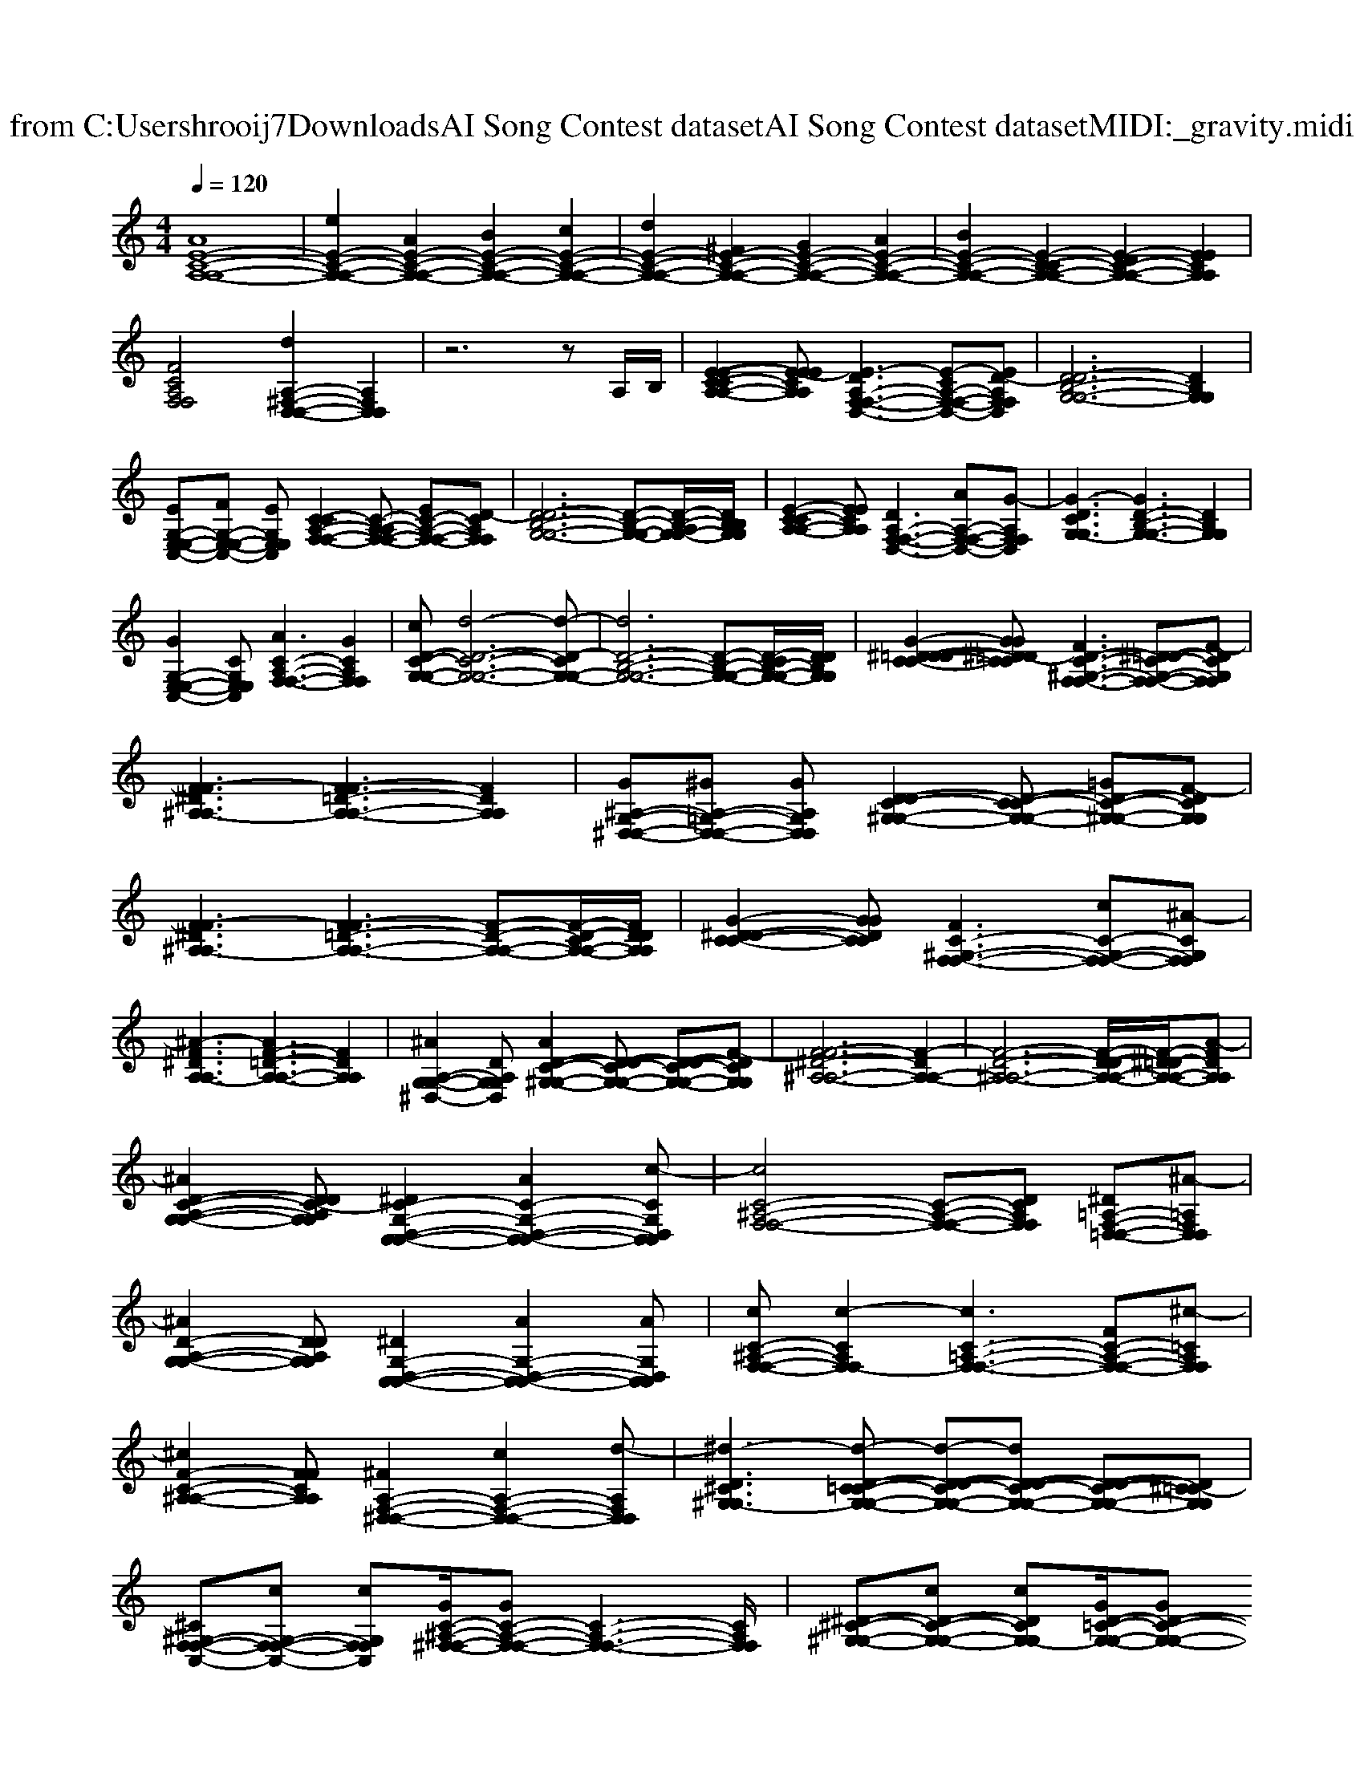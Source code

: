 X: 1
T: from C:\Users\hrooij7\Downloads\AI Song Contest dataset\AI Song Contest dataset\MIDI\072_gravity.midi
M: 4/4
L: 1/8
Q:1/4=120
K:C major
V:1
%%clef treble
%%MIDI program 0
[AE-C-A,-A,-]8| \
[eE-C-A,-A,-]2 [AE-C-A,-A,-]2 [BE-C-A,-A,-]2 [cE-C-A,-A,-]2| \
[dE-C-A,-A,-]2 [^FE-C-A,-A,-]2 [GE-C-A,-A,-]2 [AE-C-A,-A,-]2| \
[BE-C-A,-A,-]2 [E-C-CA,-A,-]2 [E-DC-A,-A,-]2 [EECA,A,]2|
[FCA,F,F,]4 [dA,-^F,-D,-D,-]2 [A,F,D,D,]2| \
z6 zA,/2B,/2| \
[E-E-C-CA,-A,-]2 [E-EECA,A,][E-DA,-F,-F,-D,-]3 [E-CA,-F,-F,-D,-][ED-A,F,F,D,]| \
[D-DB,-G,-G,-]6 [DB,G,G,]2|
[EG,-E,-E,-C,-][FG,-E,-E,-C,-] [EG,E,E,C,][C-CA,-F,-F,-]2[C-A,-A,F,-F,-] [EC-A,-F,-F,-][D-CA,F,F,]| \
[D-DB,-G,-G,-]6 [D-B,-G,-G,-][D-B,-A,G,-G,-]/2[DB,B,G,G,]/2| \
[E-C-CA,-A,-]2 [EECA,A,][DA,-F,-F,-D,-]3 [AA,-F,-F,-D,-][G-A,F,F,D,]| \
[G-DCG,-G,]3[GD-B,-G,-G,-]3 [DB,G,G,]2|
[GG,-E,-E,-C,-]2 [CG,E,E,C,][AC-A,-F,-F,-]3 [GCA,F,F,]2| \
[cD-C-G,-G,-][d-D-C-G,-G,-]6[d-D-CG,-G,-]| \
[dD-B,-G,-G,-]6 [D-B,-G,-G,-][D-CB,-G,-G,-]/2[DDB,G,G,]/2| \
[G-^D-D=D-C-C-]2 [GG^D=D-CC][FD-C-^G,-F,-F,-]3 [^D=D-C-G,-F,-F,-][F-DCG,F,F,]|
[F-F^D^A,-A,]3[F-F=D-A,-A,-]3 [FDA,A,]2| \
[G^A,-G,-^D,-D,-][^GA,-=G,-D,-D,-] [GA,G,D,D,][D-DC-^G,-G,-]2[D-C-CG,-G,-] [=GD-C-^G,-G,-][F-DCG,G,]| \
[F-F^D^A,-A,]3[F-F=D-A,-A,-]3 [F-D-A,-A,-][F-D-CA,-A,-]/2[FDDA,A,]/2| \
[G-^D-DC-C-]2 [GGDCC][FC-^G,-F,-F,-]3 [cC-G,-F,-F,-][^A-CG,F,F,]|
[^A-F^DA,-A,]3[AF-=D-A,-A,-]3 [FDA,A,]2| \
[^AA,-G,-G,-^D,-]2 [DA,G,G,D,][AD-C-^G,-G,-]2[D-DC-G,-G,-] [D-DC-G,-G,-][F-DCG,G,]| \
[F-F^D-^A,-A,-]6 [F-DA,-A,-]2| \
[F-D-^A,-A,-]6 [F-D-DA,-A,-]/2[F-^D=D-A,-A,-]/2[A-FDA,A,]|
[^AD-C-A,-G,-G,-]2 [DDC-A,G,G,][^DC-G,-D,-C,-C,-]2[AC-G,-D,-C,-C,-]2[c-CG,D,C,C,]| \
[cC-^A,-F,-F,-]4 [C-A,-F,-F,-][DCA,F,F,] [^D=A,-F,-=D,-D,-][^A-=A,F,D,D,]| \
[^AD-A,-G,-G,-]2 [DDA,G,G,][^DG,-D,-C,-C,-]2[AG,-D,-C,-C,-]2[AG,D,C,C,]| \
[cC-^A,-F,-F,-][c-CA,F,-F,]2[cC-=A,-F,-F,-]3 [FC-A,-F,-F,-][^c-=CA,F,F,]|
[^cF-C-^A,-A,-]2 [FFCA,A,][^FA,-F,-^D,-D,-]2[cA,-F,-D,-D,-]2[d-A,F,D,D,]| \
[^d-D^C^G,-G,]3[d-D-C=C-G,-G,-] [d-D-DC-G,-G,-][dD-DC-G,-G,-] [D-DC-G,-G,-][D^C-=CG,G,]| \
[^C^G,-F,-F,-C,-][cG,-F,-F,-C,-] [cG,F,F,C,][GC-^A,-^F,-F,-]/2[GC-A,-F,-F,-][C-A,-F,-F,-]3[CA,F,F,]/2| \
[^D-^C-^G,-G,-][cD-C-G,-G,-] [cDCG,-G,][GD-=C-G,-G,-]/2[GD-C-G,-G,-]

